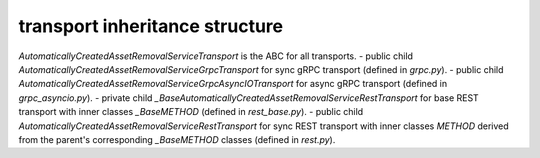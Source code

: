 
transport inheritance structure
_______________________________

`AutomaticallyCreatedAssetRemovalServiceTransport` is the ABC for all transports.
- public child `AutomaticallyCreatedAssetRemovalServiceGrpcTransport` for sync gRPC transport (defined in `grpc.py`).
- public child `AutomaticallyCreatedAssetRemovalServiceGrpcAsyncIOTransport` for async gRPC transport (defined in `grpc_asyncio.py`).
- private child `_BaseAutomaticallyCreatedAssetRemovalServiceRestTransport` for base REST transport with inner classes `_BaseMETHOD` (defined in `rest_base.py`).
- public child `AutomaticallyCreatedAssetRemovalServiceRestTransport` for sync REST transport with inner classes `METHOD` derived from the parent's corresponding `_BaseMETHOD` classes (defined in `rest.py`).

